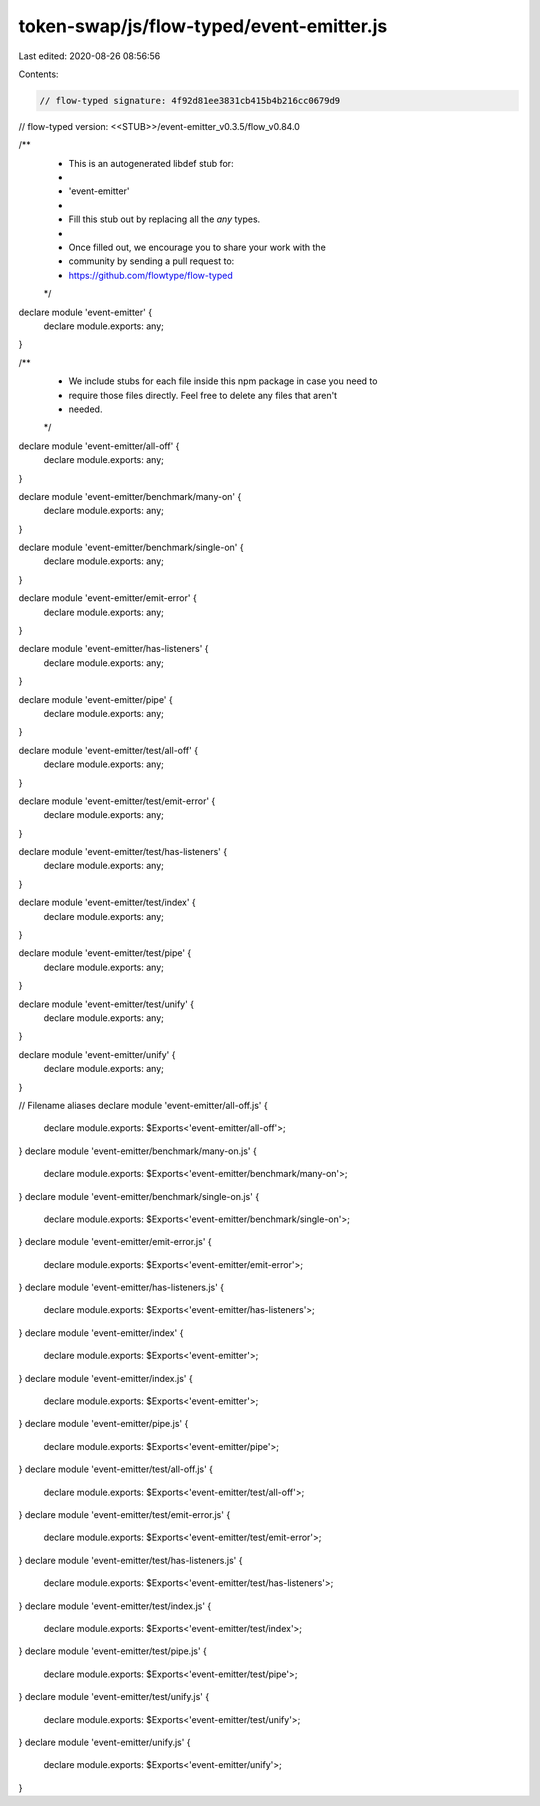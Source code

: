 token-swap/js/flow-typed/event-emitter.js
=========================================

Last edited: 2020-08-26 08:56:56

Contents:

.. code-block:: js

    // flow-typed signature: 4f92d81ee3831cb415b4b216cc0679d9
// flow-typed version: <<STUB>>/event-emitter_v0.3.5/flow_v0.84.0

/**
 * This is an autogenerated libdef stub for:
 *
 *   'event-emitter'
 *
 * Fill this stub out by replacing all the `any` types.
 *
 * Once filled out, we encourage you to share your work with the
 * community by sending a pull request to:
 * https://github.com/flowtype/flow-typed
 */

declare module 'event-emitter' {
  declare module.exports: any;
}

/**
 * We include stubs for each file inside this npm package in case you need to
 * require those files directly. Feel free to delete any files that aren't
 * needed.
 */
declare module 'event-emitter/all-off' {
  declare module.exports: any;
}

declare module 'event-emitter/benchmark/many-on' {
  declare module.exports: any;
}

declare module 'event-emitter/benchmark/single-on' {
  declare module.exports: any;
}

declare module 'event-emitter/emit-error' {
  declare module.exports: any;
}

declare module 'event-emitter/has-listeners' {
  declare module.exports: any;
}

declare module 'event-emitter/pipe' {
  declare module.exports: any;
}

declare module 'event-emitter/test/all-off' {
  declare module.exports: any;
}

declare module 'event-emitter/test/emit-error' {
  declare module.exports: any;
}

declare module 'event-emitter/test/has-listeners' {
  declare module.exports: any;
}

declare module 'event-emitter/test/index' {
  declare module.exports: any;
}

declare module 'event-emitter/test/pipe' {
  declare module.exports: any;
}

declare module 'event-emitter/test/unify' {
  declare module.exports: any;
}

declare module 'event-emitter/unify' {
  declare module.exports: any;
}

// Filename aliases
declare module 'event-emitter/all-off.js' {
  declare module.exports: $Exports<'event-emitter/all-off'>;
}
declare module 'event-emitter/benchmark/many-on.js' {
  declare module.exports: $Exports<'event-emitter/benchmark/many-on'>;
}
declare module 'event-emitter/benchmark/single-on.js' {
  declare module.exports: $Exports<'event-emitter/benchmark/single-on'>;
}
declare module 'event-emitter/emit-error.js' {
  declare module.exports: $Exports<'event-emitter/emit-error'>;
}
declare module 'event-emitter/has-listeners.js' {
  declare module.exports: $Exports<'event-emitter/has-listeners'>;
}
declare module 'event-emitter/index' {
  declare module.exports: $Exports<'event-emitter'>;
}
declare module 'event-emitter/index.js' {
  declare module.exports: $Exports<'event-emitter'>;
}
declare module 'event-emitter/pipe.js' {
  declare module.exports: $Exports<'event-emitter/pipe'>;
}
declare module 'event-emitter/test/all-off.js' {
  declare module.exports: $Exports<'event-emitter/test/all-off'>;
}
declare module 'event-emitter/test/emit-error.js' {
  declare module.exports: $Exports<'event-emitter/test/emit-error'>;
}
declare module 'event-emitter/test/has-listeners.js' {
  declare module.exports: $Exports<'event-emitter/test/has-listeners'>;
}
declare module 'event-emitter/test/index.js' {
  declare module.exports: $Exports<'event-emitter/test/index'>;
}
declare module 'event-emitter/test/pipe.js' {
  declare module.exports: $Exports<'event-emitter/test/pipe'>;
}
declare module 'event-emitter/test/unify.js' {
  declare module.exports: $Exports<'event-emitter/test/unify'>;
}
declare module 'event-emitter/unify.js' {
  declare module.exports: $Exports<'event-emitter/unify'>;
}



